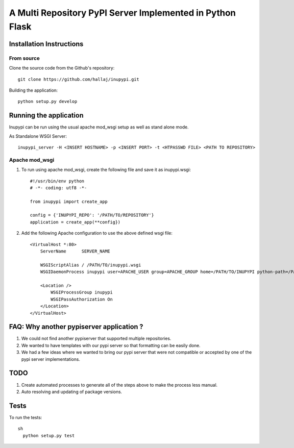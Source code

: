.. -*- mode: rst; coding: utf-8 -*-

===============================================================================================
A Multi Repository PyPI Server Implemented in Python Flask
===============================================================================================

.. image:: https://travis-ci.org/hallaj/inupypi.png



Installation Instructions
-------------------------

From source
~~~~~~~~~~~

Clone the source code from the Github's repository::



  git clone https://github.com/hallaj/inupypi.git



Building the application::


  python setup.py develop



Running the application
-----------------------

Inupypi can be run using the usual apache mod_wsgi setup as well as stand alone mode.

As Standalone WSGI Server::


    inupypi_server -H <INSERT HOSTNAME> -p <INSERT PORT> -t <HTPASSWD FILE> <PATH TO REPOSITORY>



Apache mod_wsgi
~~~~~~~~~~~~~~~

1. To run using apache mod_wsgi, create the following file and save it as inupypi.wsgi::


      #!/usr/bin/env python
      # -*- coding: utf8 -*-

      from inupypi import create_app

      config = {'INUPYPI_REPO': '/PATH/TO/REPOSITORY'}
      application = create_app(**config})



2. Add the following Apache configuration to use the above defined wsgi file::


      <VirtualHost *:80>
          ServerName      SERVER_NAME

          WSGIScriptAlias / /PATH/TO/inupypi.wsgi
          WSGIDaemonProcess inupypi user=APACHE_USER group=APACHE_GROUP home=/PATH/TO/INUPYPI python-path=/PATH/TO/PYTHON/SITE-PACKAGES/WHERE/INUPYPI/IS/INSTALLED

          <Location />
              WSGIProcessGroup inupypi
              WSGIPassAuthorization On
          </Location>
      </VirtualHost>
      



FAQ: Why another pypiserver application ?
-----------------------------------------

1. We could not find another pypiserver that supported multiple repositories.

#. We wanted to have templates with our pypi server so that formatting can be easily done. 

#. We had a few ideas where we wanted to bring our pypi server that were not compatible or accepted by one of the pypi server implementations.

TODO
----
1. Create automated processes to generate all of the steps above to make the process less manual.
#. Auto resolving and updating of package versions.

Tests
---------

To run the tests::


  sh
    python setup.py test


